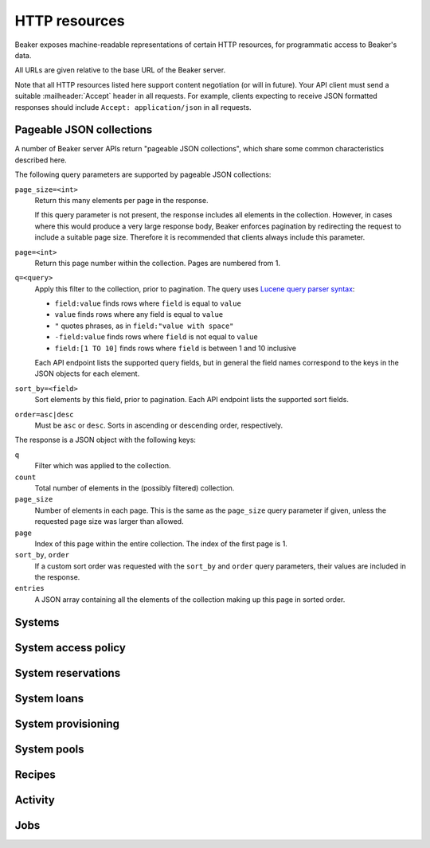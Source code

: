 HTTP resources
==============

Beaker exposes machine-readable representations of certain HTTP resources, for 
programmatic access to Beaker's data.

All URLs are given relative to the base URL of the Beaker server.

Note that all HTTP resources listed here support content negotiation (or will 
in future). Your API client must send a suitable :mailheader:`Accept` header in 
all requests. For example, clients expecting to receive JSON formatted 
responses should include ``Accept: application/json`` in all requests.

.. _pageable-json-collections:

Pageable JSON collections
-------------------------

.. Note for Beaker devs: this describes the functionality provided by the 
   @json_collection decorator in bkr.server.flask_util.

A number of Beaker server APIs return "pageable JSON collections", which share 
some common characteristics described here.

The following query parameters are supported by pageable JSON collections:

``page_size=<int>``
    Return this many elements per page in the response.

    If this query parameter is not present, the response includes all elements 
    in the collection. However, in cases where this would produce a very large 
    response body, Beaker enforces pagination by redirecting the request to 
    include a suitable page size. Therefore it is recommended that clients 
    always include this parameter.

``page=<int>``
    Return this page number within the collection. Pages are numbered from 1.

``q=<query>``
    Apply this filter to the collection, prior to pagination. The query uses 
    `Lucene query parser syntax`_:
    
    * ``field:value`` finds rows where ``field`` is equal to ``value``
    * ``value`` finds rows where any field is equal to ``value``
    * ``"`` quotes phrases, as in ``field:"value with space"``
    * ``-field:value`` finds rows where ``field`` is not equal to ``value``
    * ``field:[1 TO 10]`` finds rows where ``field`` is between 1 and 10
      inclusive

    Each API endpoint lists the supported query fields, but in general the 
    field names correspond to the keys in the JSON objects for each element.

``sort_by=<field>``
    Sort elements by this field, prior to pagination. Each API endpoint lists 
    the supported sort fields.

``order=asc|desc``
    Must be ``asc`` or ``desc``. Sorts in ascending or descending order, 
    respectively.

The response is a JSON object with the following keys:

``q``
    Filter which was applied to the collection.

``count``
    Total number of elements in the (possibly filtered) collection.

``page_size``
    Number of elements in each page. This is the same as the ``page_size`` 
    query parameter if given, unless the requested page size was larger than 
    allowed.

``page``
    Index of this page within the entire collection. The index of the first 
    page is 1.

``sort_by``, ``order``
    If a custom sort order was requested with the ``sort_by`` and ``order`` 
    query parameters, their values are included in the response.

``entries``
    A JSON array containing all the elements of the collection making up this 
    page in sorted order.

Systems
-------

.. http:get::
   /
   /available/
   /free/
   /mine/

   These four URLs provide a list of systems in Beaker.

   The first, ``/``, includes all systems which are visible to the currently 
   logged-in user. The second, ``/available/``, lists only systems which are 
   available for running jobs by the current user. ``/free/`` is limited to 
   those systems which are free to be used right now (that is, they are not 
   currently running another job, nor are they reserved). The last, ``/mine/``, 
   lists only systems which are owned by the current user.

   All four variations support the following query parameters:

   .. object:: tg_format

      Desired format for the list of systems. Must be *html*, *atom*, or 
      absent.

      When this parameter is absent or set to *html*, Beaker will return the 
      list of systems in an HTML table suitable for human consumption in 
      a browser.
      
      When set to *atom*, the response will be an `Atom`_ feed. Each system is 
      represented by an ``<entry/>`` element in the feed. Each entry will 
      contain a number of ``<link rel="alternate"/>`` elements which point to 
      representations of the system (see below).


   .. object:: list_tgp_limit

      Number of systems to return in the list.

      By default, only the first 20 systems are returned in the list. (The HTML 
      representation includes pagination links, but there is no such facility 
      in the Atom representation.) Setting this parameter to 0 will return all 
      systems in the list.

   .. object::
      systemsearch-{N}.table
      systemsearch-{N}.operation
      systemsearch-{N}.value

      A filter condition for the list of systems.

      All three parameters should be passed together, with *<N>* replaced by an 
      index to group them. For example, to limit the list to systems 
      which belong to the "devel" group, pass these three parameters::

        systemsearch-0.table=System%2FGroup&
        systemsearch-0.operation=is&
        systemsearch-0.value=devel

      Additional filters can be applied by repeating the three parameters 
      with a different index. For example, to also limit the list to systems 
      with more than four logical CPUs, append these three parameters::

        systemsearch-1.table=CPU%2FProcessors&
        systemsearch-1.operation=greater+than&
        systemsearch-1.value=4

      For a list of supported filter criteria, please refer to the search box 
      on the system listing page.

   .. object:: xmlsearch

      As an alternative to the ``systemsearch`` filter, you can pass XML 
      filter criteria in this parameter. It supports the same criteria as in 
      the ``<hostRequires/>`` element in Beaker job XML.

.. http:get:: /view/(fqdn)

   Provides detailed information about a system.

   :param fqdn: The system's fully-qualified domain name.
   :queryparam tg_format: Desired format for the system information. Must be 
      *html*, *rdfxml*, *turtle*, or absent.

   When the *tg_format* parameter is absent or set to *html*, Beaker will 
   return the system information in HTML suitable for human consumption in 
   a browser. When set to *rdfxml* or *turtle*, an `RDF`_ description of the 
   system is returned (serialized as `RDF/XML`_ or `Turtle`_, respectively). 
   For a detailed description of the RDF schema used, refer to 
   :file:`Common/bkr/common/schema/beaker-inventory.ttl`.

.. autoflask:: bkr.server.wsgi:app
   :endpoints: get_system, add_system, update_system, report_problem, get_system_activity,
     get_system_executed_tasks

.. _system-access-policies-api:

System access policy
--------------------

.. autoflask:: bkr.server.wsgi:app
   :endpoints: get_system_access_policy, get_active_access_policy, save_system_access_policy, add_system_access_policy_rule,
     delete_system_access_policy_rules

System reservations
-------------------

.. autoflask:: bkr.server.wsgi:app
   :endpoints: reserve, update_reservation

System loans
------------

.. autoflask:: bkr.server.wsgi:app
   :endpoints: request_loan, grant_loan, update_loan

System provisioning
-------------------

.. autoflask:: bkr.server.wsgi:app
   :endpoints: provision_system, get_system_command_queue, system_command

.. _Atom: http://tools.ietf.org/html/rfc4287
.. _RDF: http://www.w3.org/RDF/
.. _RDF/XML: http://www.w3.org/TR/REC-rdf-syntax/
.. _Turtle: http://www.w3.org/TeamSubmission/turtle/
.. _Lucene query parser syntax: http://lucene.apache.org/core/2_9_4/queryparsersyntax.html

System pools
------------

.. autoflask:: bkr.server.wsgi:app
   :endpoints: get_pools, get_pool, create_pool, update_pool, delete_pool,
     add_system_to_pool, remove_system_from_pool, get_access_policy,
     save_access_policy, add_access_policy_rule, delete_access_policy_rules

Recipes
------------

.. autoflask:: bkr.server.wsgi:app
   :endpoints: extend_watchdog, extend_watchdog_by_taskspec, extend_watchdog_by_fqdn

Activity
--------

.. autoflask:: bkr.server.wsgi:app
   :endpoints: get_activity, get_distro_activity, get_distro_tree_activity,
     get_group_activity, get_lab_controller_activity, get_systems_activity

Jobs
----

.. autoflask:: bkr.server.wsgi:app
   :endpoints: submit_inventory_job

